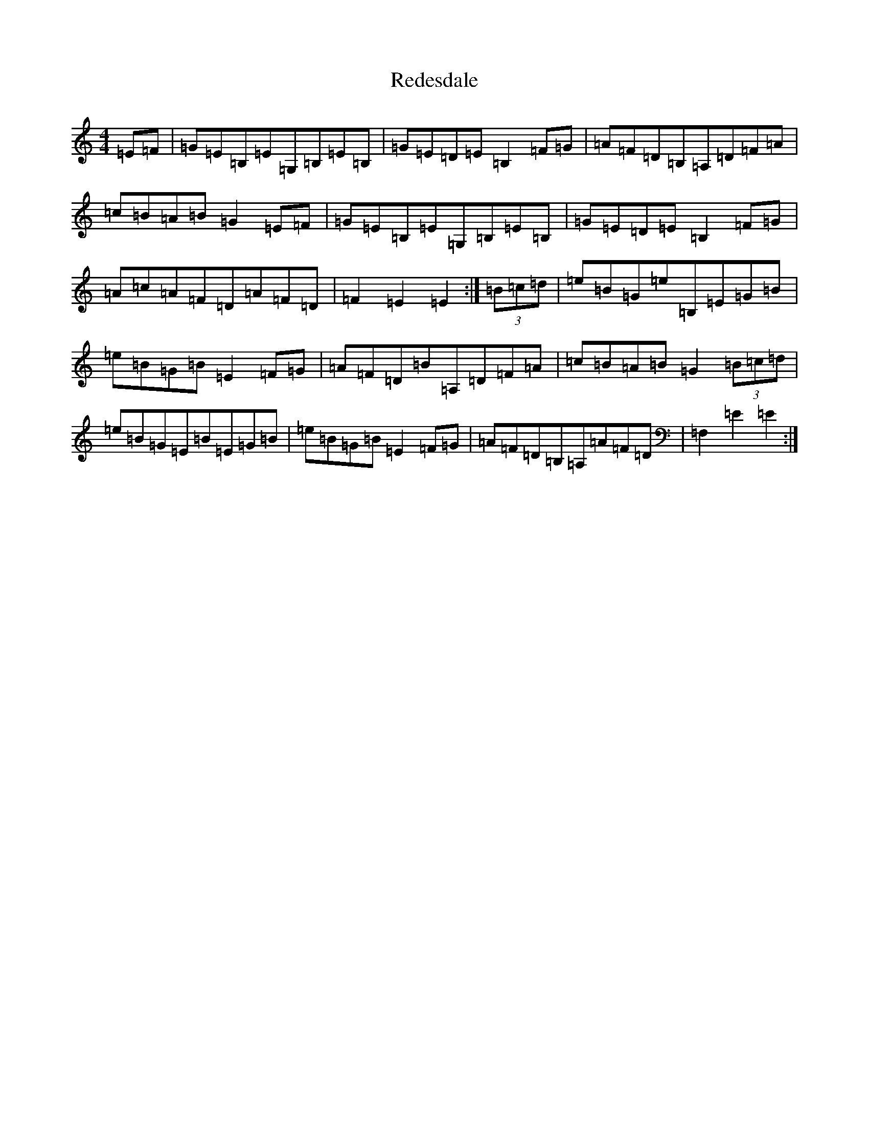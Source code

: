X: 17873
T: Redesdale
S: https://thesession.org/tunes/3545#setting16572
R: hornpipe
M:4/4
L:1/8
K: C Major
=E=F|=G=E=B,=E=G,=B,=E=B,|=G=E=D=E=B,2=F=G|=A=F=D=B,=A,=D=F=A|=c=B=A=B=G2=E=F|=G=E=B,=E=G,=B,=E=B,|=G=E=D=E=B,2=F=G|=A=c=A=F=D=A=F=D|=F2=E2=E2:|(3=B=c=d|=e=B=G=e=B,=E=G=B|=e=B=G=B=E2=F=G|=A=F=D=B=A,=D=F=A|=c=B=A=B=G2(3=B=c=d|=e=B=G=E=B=E=G=B|=e=B=G=B=E2=F=G|=A=F=D=B,=A,=A=F=D|=F,2=E2=E2:|